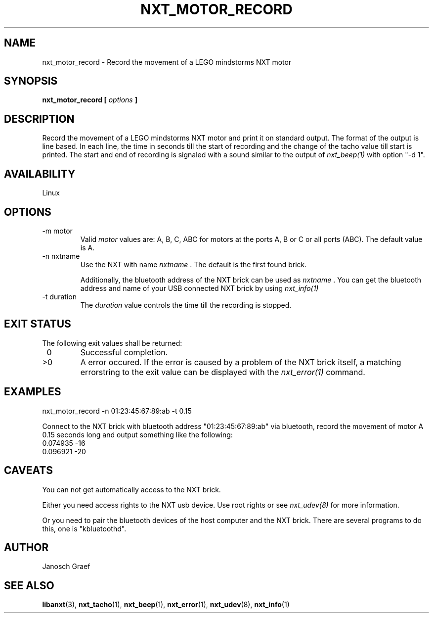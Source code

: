 .\" This manpage is free software; the Free Software Foundation
.\" gives unlimited permission to copy, distribute and modify it.
.\" 
.\"
.\" Process this file with
.\" groff -man -Tascii nxt_motor_record.1
.\"
.TH NXT_MOTOR_RECORD 1 "JUNE 2008" Linux "User Manuals"
.SH NAME
nxt_motor_record \- Record the movement of a LEGO mindstorms NXT motor
.SH SYNOPSIS
.B nxt_motor_record [
.I options
.B ]
.SH DESCRIPTION
Record the movement of a LEGO mindstorms NXT motor and print it on standard
output. The format of the output is line based. In each line, the time in 
seconds till the start of recording and the change of the tacho value till
start is printed. The start and end of recording is signaled with a sound
similar to the output of
.I nxt_beep(1)
with option "-d 1".
.SH AVAILABILITY 
Linux
.SH OPTIONS
.IP "-m motor"
Valid 
.I motor
values are: A, B, C, ABC for motors at the ports A, B or C or all ports (ABC). 
The default value is A.
.IP "-n nxtname"
Use the NXT with name 
.I "nxtname" 
\&. The default is the first found brick. 
.sp
Additionally, the bluetooth address of the NXT brick can be used as
.I nxtname
\&. You can get the bluetooth address and name of your USB connected
NXT brick by using
.I nxt_info(1)
.IP "-t duration"
The 
.I duration
value controls the time till the recording is stopped.
.SH EXIT STATUS
.LP
The following exit values shall be returned:
.TP 7
\ 0
Successful completion.
.TP 7
>0
A error occured. If the error is caused by a problem of the NXT brick itself, 
a matching errorstring to the exit value can be displayed with the 
.I nxt_error(1) 
command.
.sp
.SH EXAMPLES
nxt_motor_record -n 01:23:45:67:89:ab -t 0.15
.LP
Connect to the NXT brick with bluetooth address "01:23:45:67:89:ab" via 
bluetooth, record the movement of motor A 0.15 seconds long and output 
something like the following:
.br
0.074935 -16
.br
0.096921 -20
.SH CAVEATS
You can not get automatically access to the NXT brick.

Either you need access rights to the NXT usb device. Use root rights or see  
.I nxt_udev(8) 
for more information.

Or you need to pair the bluetooth devices of the host computer and the 
NXT brick. There are several programs to do this, one is 
"kbluetoothd".
.SH AUTHOR
Janosch Graef
.\" man page author: J. "MUFTI" Scheurich (IITS Universitaet Stuttgart)
.SH "SEE ALSO"
.BR libanxt (3), 
.BR nxt_tacho (1),
.BR nxt_beep (1),
.BR nxt_error (1),
.BR nxt_udev (8),
.BR nxt_info (1)


